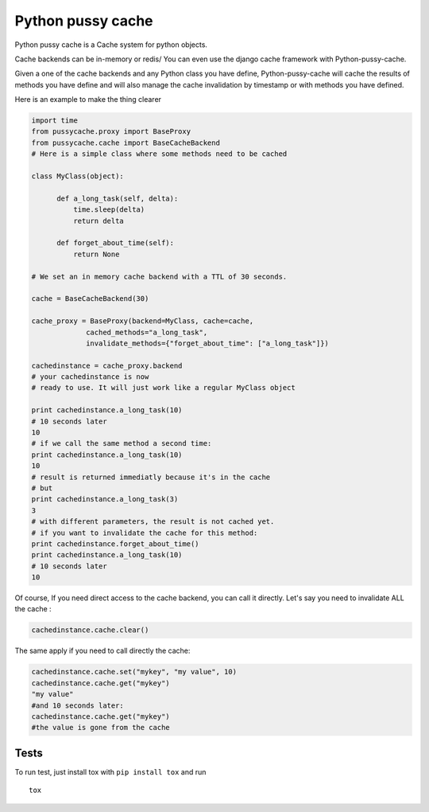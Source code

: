 Python pussy cache
==================

Python pussy cache is a Cache system for python objects.

Cache backends can be in-memory or redis/ You can even use the django
cache framework with Python-pussy-cache.

Given a one of the cache backends and any Python class you have define,
Python-pussy-cache will cache the results of methods you have define and
will also manage the cache invalidation by timestamp or with methods you
have defined.

|Build Status|

Here is an example to make the thing clearer

.. code:: python

    import time
    from pussycache.proxy import BaseProxy
    from pussycache.cache import BaseCacheBackend
    # Here is a simple class where some methods need to be cached

    class MyClass(object):

          def a_long_task(self, delta):
              time.sleep(delta)
              return delta

          def forget_about_time(self):
              return None

    # We set an in memory cache backend with a TTL of 30 seconds.

    cache = BaseCacheBackend(30)

    cache_proxy = BaseProxy(backend=MyClass, cache=cache,
                 cached_methods="a_long_task",
                 invalidate_methods={"forget_about_time": ["a_long_task"]})

    cachedinstance = cache_proxy.backend
    # your cachedinstance is now
    # ready to use. It will just work like a regular MyClass object

    print cachedinstance.a_long_task(10)
    # 10 seconds later
    10
    # if we call the same method a second time:
    print cachedinstance.a_long_task(10)
    10
    # result is returned immediatly because it's in the cache
    # but
    print cachedinstance.a_long_task(3)
    3
    # with different parameters, the result is not cached yet.
    # if you want to invalidate the cache for this method:
    print cachedinstance.forget_about_time()
    print cachedinstance.a_long_task(10)
    # 10 seconds later
    10

Of course, If you need direct access to the cache backend, you can call
it directly. Let's say you need to invalidate ALL the cache :

.. code:: python


    cachedinstance.cache.clear()

The same apply if you need to call directly the cache:

.. code:: python

    cachedinstance.cache.set("mykey", "my value", 10)
    cachedinstance.cache.get("mykey")
    "my value"
    #and 10 seconds later:
    cachedinstance.cache.get("mykey")
    #the value is gone from the cache

Tests
-----

To run test, just install tox with ``pip install tox`` and run

::

    tox

.. |Build Status| image:: https://travis-ci.org/novapost/python-pussy-cache.png?branch=master
   :target: https://travis-ci.org/novapost/python-pussy-cache
